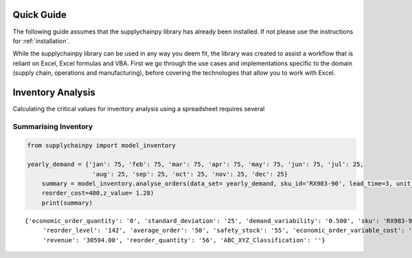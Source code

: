 Quick Guide
===========

The following guide assumes that the supplychainpy library has already been installed. If not please use the
instructions for :ref:`installation`.

While the supplychainpy library can be used in any way you deem fit, the library was created to assist a workflow that
is reliant on Excel, Excel formulas and VBA. First we go through the use cases and implementations specific to the
domain (supply chain, operations and manufacturing), before covering the technologies that allow you to work with Excel.

Inventory Analysis
==================

Calculating the critical values for inventory analysis using a spreadsheet requires several

Summarising Inventory
----------------------

.. code:: python

    from supplychainpy import model_inventory

    yearly_demand = {'jan': 75, 'feb': 75, 'mar': 75, 'apr': 75, 'may': 75, 'jun': 75, 'jul': 25,
                      'aug': 25, 'sep': 25, 'oct': 25, 'nov': 25, 'dec': 25}
	summary = model_inventory.analyse_orders(data_set= yearly_demand, sku_id='RX983-90', lead_time=3, unit_cost=.99,
	reorder_cost=400,z_value= 1.28)
	print(summary)

.. parsed-literal::

    {'economic_order_quantity': '0', 'standard_deviation': '25', 'demand_variability': '0.500', 'sku': 'RX983-90',
	 'reorder_level': '142', 'average_order': '50', 'safety_stock': '55', 'economic_order_variable_cost': '0.00',
	 'revenue': '30594.00', 'reorder_quantity': '56', 'ABC_XYZ_Classification': ''}